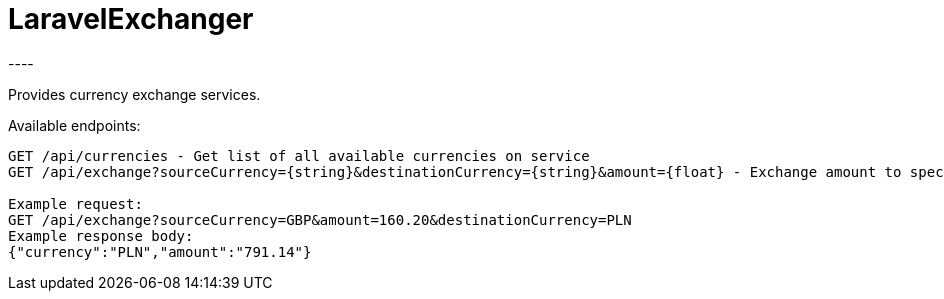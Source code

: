= LaravelExchanger
----

Provides currency exchange services.

Available endpoints:
----
GET /api/currencies - Get list of all available currencies on service
GET /api/exchange?sourceCurrency={string}&destinationCurrency={string}&amount={float} - Exchange amount to specified currency

Example request:
GET /api/exchange?sourceCurrency=GBP&amount=160.20&destinationCurrency=PLN
Example response body:
{"currency":"PLN","amount":"791.14"}
----
